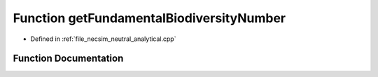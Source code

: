 .. _function_neutral_analytical__getFundamentalBiodiversityNumber:

Function getFundamentalBiodiversityNumber
=========================================

- Defined in :ref:`file_necsim_neutral_analytical.cpp`


Function Documentation
----------------------


.. doxygenfunction:: neutral_analytical::getFundamentalBiodiversityNumber
